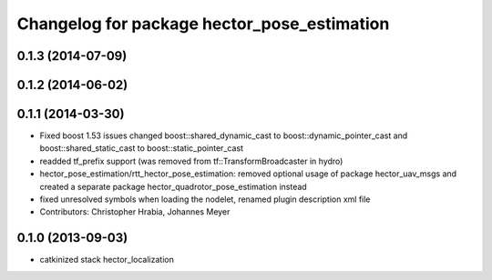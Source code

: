 ^^^^^^^^^^^^^^^^^^^^^^^^^^^^^^^^^^^^^^^^^^^^
Changelog for package hector_pose_estimation
^^^^^^^^^^^^^^^^^^^^^^^^^^^^^^^^^^^^^^^^^^^^

0.1.3 (2014-07-09)
------------------

0.1.2 (2014-06-02)
------------------

0.1.1 (2014-03-30)
------------------
* Fixed boost 1.53 issues
  changed boost::shared_dynamic_cast to boost::dynamic_pointer_cast and
  boost::shared_static_cast to boost::static_pointer_cast
* readded tf_prefix support (was removed from tf::TransformBroadcaster in hydro)
* hector_pose_estimation/rtt_hector_pose_estimation: removed optional usage of package hector_uav_msgs and created a separate package hector_quadrotor_pose_estimation instead
* fixed unresolved symbols when loading the nodelet, renamed plugin description xml file
* Contributors: Christopher Hrabia, Johannes Meyer

0.1.0 (2013-09-03)
------------------
* catkinized stack hector_localization
